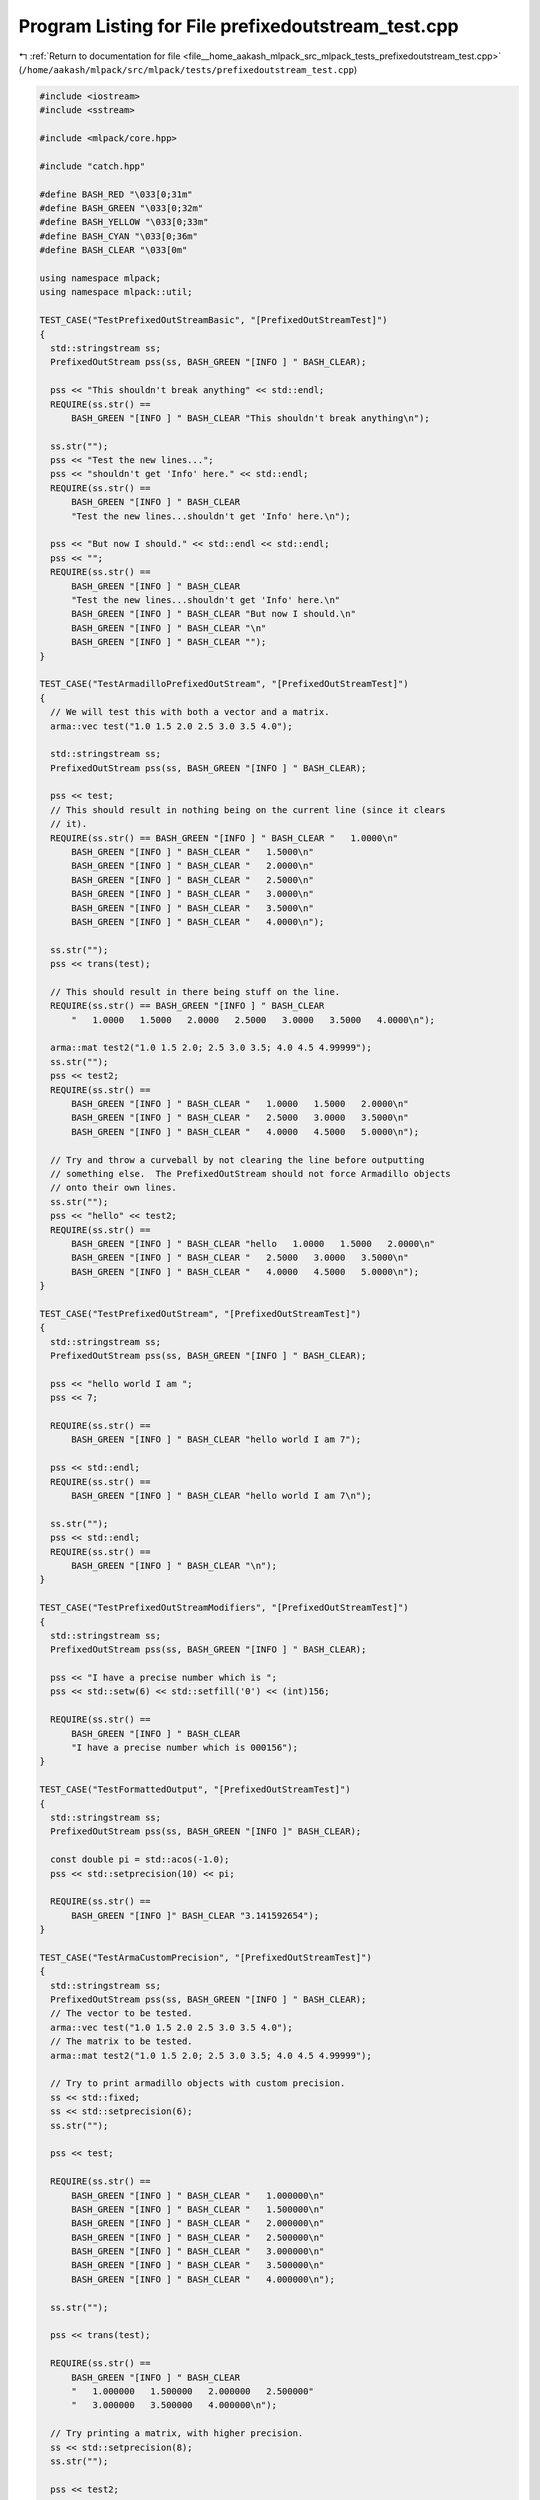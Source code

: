 
.. _program_listing_file__home_aakash_mlpack_src_mlpack_tests_prefixedoutstream_test.cpp:

Program Listing for File prefixedoutstream_test.cpp
===================================================

|exhale_lsh| :ref:`Return to documentation for file <file__home_aakash_mlpack_src_mlpack_tests_prefixedoutstream_test.cpp>` (``/home/aakash/mlpack/src/mlpack/tests/prefixedoutstream_test.cpp``)

.. |exhale_lsh| unicode:: U+021B0 .. UPWARDS ARROW WITH TIP LEFTWARDS

.. code-block:: cpp

   
   #include <iostream>
   #include <sstream>
   
   #include <mlpack/core.hpp>
   
   #include "catch.hpp"
   
   #define BASH_RED "\033[0;31m"
   #define BASH_GREEN "\033[0;32m"
   #define BASH_YELLOW "\033[0;33m"
   #define BASH_CYAN "\033[0;36m"
   #define BASH_CLEAR "\033[0m"
   
   using namespace mlpack;
   using namespace mlpack::util;
   
   TEST_CASE("TestPrefixedOutStreamBasic", "[PrefixedOutStreamTest]")
   {
     std::stringstream ss;
     PrefixedOutStream pss(ss, BASH_GREEN "[INFO ] " BASH_CLEAR);
   
     pss << "This shouldn't break anything" << std::endl;
     REQUIRE(ss.str() ==
         BASH_GREEN "[INFO ] " BASH_CLEAR "This shouldn't break anything\n");
   
     ss.str("");
     pss << "Test the new lines...";
     pss << "shouldn't get 'Info' here." << std::endl;
     REQUIRE(ss.str() ==
         BASH_GREEN "[INFO ] " BASH_CLEAR
         "Test the new lines...shouldn't get 'Info' here.\n");
   
     pss << "But now I should." << std::endl << std::endl;
     pss << "";
     REQUIRE(ss.str() ==
         BASH_GREEN "[INFO ] " BASH_CLEAR
         "Test the new lines...shouldn't get 'Info' here.\n"
         BASH_GREEN "[INFO ] " BASH_CLEAR "But now I should.\n"
         BASH_GREEN "[INFO ] " BASH_CLEAR "\n"
         BASH_GREEN "[INFO ] " BASH_CLEAR "");
   }
   
   TEST_CASE("TestArmadilloPrefixedOutStream", "[PrefixedOutStreamTest]")
   {
     // We will test this with both a vector and a matrix.
     arma::vec test("1.0 1.5 2.0 2.5 3.0 3.5 4.0");
   
     std::stringstream ss;
     PrefixedOutStream pss(ss, BASH_GREEN "[INFO ] " BASH_CLEAR);
   
     pss << test;
     // This should result in nothing being on the current line (since it clears
     // it).
     REQUIRE(ss.str() == BASH_GREEN "[INFO ] " BASH_CLEAR "   1.0000\n"
         BASH_GREEN "[INFO ] " BASH_CLEAR "   1.5000\n"
         BASH_GREEN "[INFO ] " BASH_CLEAR "   2.0000\n"
         BASH_GREEN "[INFO ] " BASH_CLEAR "   2.5000\n"
         BASH_GREEN "[INFO ] " BASH_CLEAR "   3.0000\n"
         BASH_GREEN "[INFO ] " BASH_CLEAR "   3.5000\n"
         BASH_GREEN "[INFO ] " BASH_CLEAR "   4.0000\n");
   
     ss.str("");
     pss << trans(test);
   
     // This should result in there being stuff on the line.
     REQUIRE(ss.str() == BASH_GREEN "[INFO ] " BASH_CLEAR
         "   1.0000   1.5000   2.0000   2.5000   3.0000   3.5000   4.0000\n");
   
     arma::mat test2("1.0 1.5 2.0; 2.5 3.0 3.5; 4.0 4.5 4.99999");
     ss.str("");
     pss << test2;
     REQUIRE(ss.str() ==
         BASH_GREEN "[INFO ] " BASH_CLEAR "   1.0000   1.5000   2.0000\n"
         BASH_GREEN "[INFO ] " BASH_CLEAR "   2.5000   3.0000   3.5000\n"
         BASH_GREEN "[INFO ] " BASH_CLEAR "   4.0000   4.5000   5.0000\n");
   
     // Try and throw a curveball by not clearing the line before outputting
     // something else.  The PrefixedOutStream should not force Armadillo objects
     // onto their own lines.
     ss.str("");
     pss << "hello" << test2;
     REQUIRE(ss.str() ==
         BASH_GREEN "[INFO ] " BASH_CLEAR "hello   1.0000   1.5000   2.0000\n"
         BASH_GREEN "[INFO ] " BASH_CLEAR "   2.5000   3.0000   3.5000\n"
         BASH_GREEN "[INFO ] " BASH_CLEAR "   4.0000   4.5000   5.0000\n");
   }
   
   TEST_CASE("TestPrefixedOutStream", "[PrefixedOutStreamTest]")
   {
     std::stringstream ss;
     PrefixedOutStream pss(ss, BASH_GREEN "[INFO ] " BASH_CLEAR);
   
     pss << "hello world I am ";
     pss << 7;
   
     REQUIRE(ss.str() ==
         BASH_GREEN "[INFO ] " BASH_CLEAR "hello world I am 7");
   
     pss << std::endl;
     REQUIRE(ss.str() ==
         BASH_GREEN "[INFO ] " BASH_CLEAR "hello world I am 7\n");
   
     ss.str("");
     pss << std::endl;
     REQUIRE(ss.str() ==
         BASH_GREEN "[INFO ] " BASH_CLEAR "\n");
   }
   
   TEST_CASE("TestPrefixedOutStreamModifiers", "[PrefixedOutStreamTest]")
   {
     std::stringstream ss;
     PrefixedOutStream pss(ss, BASH_GREEN "[INFO ] " BASH_CLEAR);
   
     pss << "I have a precise number which is ";
     pss << std::setw(6) << std::setfill('0') << (int)156;
   
     REQUIRE(ss.str() ==
         BASH_GREEN "[INFO ] " BASH_CLEAR
         "I have a precise number which is 000156");
   }
   
   TEST_CASE("TestFormattedOutput", "[PrefixedOutStreamTest]")
   {
     std::stringstream ss;
     PrefixedOutStream pss(ss, BASH_GREEN "[INFO ]" BASH_CLEAR);
   
     const double pi = std::acos(-1.0);
     pss << std::setprecision(10) << pi;
   
     REQUIRE(ss.str() ==
         BASH_GREEN "[INFO ]" BASH_CLEAR "3.141592654");
   }
   
   TEST_CASE("TestArmaCustomPrecision", "[PrefixedOutStreamTest]")
   {
     std::stringstream ss;
     PrefixedOutStream pss(ss, BASH_GREEN "[INFO ] " BASH_CLEAR);
     // The vector to be tested.
     arma::vec test("1.0 1.5 2.0 2.5 3.0 3.5 4.0");
     // The matrix to be tested.
     arma::mat test2("1.0 1.5 2.0; 2.5 3.0 3.5; 4.0 4.5 4.99999");
   
     // Try to print armadillo objects with custom precision.
     ss << std::fixed;
     ss << std::setprecision(6);
     ss.str("");
   
     pss << test;
   
     REQUIRE(ss.str() ==
         BASH_GREEN "[INFO ] " BASH_CLEAR "   1.000000\n"
         BASH_GREEN "[INFO ] " BASH_CLEAR "   1.500000\n"
         BASH_GREEN "[INFO ] " BASH_CLEAR "   2.000000\n"
         BASH_GREEN "[INFO ] " BASH_CLEAR "   2.500000\n"
         BASH_GREEN "[INFO ] " BASH_CLEAR "   3.000000\n"
         BASH_GREEN "[INFO ] " BASH_CLEAR "   3.500000\n"
         BASH_GREEN "[INFO ] " BASH_CLEAR "   4.000000\n");
   
     ss.str("");
   
     pss << trans(test);
   
     REQUIRE(ss.str() ==
         BASH_GREEN "[INFO ] " BASH_CLEAR
         "   1.000000   1.500000   2.000000   2.500000"
         "   3.000000   3.500000   4.000000\n");
   
     // Try printing a matrix, with higher precision.
     ss << std::setprecision(8);
     ss.str("");
   
     pss << test2;
   
     REQUIRE(ss.str() ==
         BASH_GREEN "[INFO ] " BASH_CLEAR
         "   1.00000000   1.50000000   2.00000000\n"
         BASH_GREEN "[INFO ] " BASH_CLEAR
         "   2.50000000   3.00000000   3.50000000\n"
         BASH_GREEN "[INFO ] " BASH_CLEAR
         "   4.00000000   4.50000000   4.99999000\n");
   
     // Try alignment with larger values.
     test2.at(2) = 40;
     ss.str("");
     pss << trans(test2);
   
     REQUIRE(ss.str() ==
         BASH_GREEN "[INFO ] " BASH_CLEAR
         "    1.00000000    2.50000000   40.00000000\n"
         BASH_GREEN "[INFO ] " BASH_CLEAR
         "    1.50000000    3.00000000    4.50000000\n"
         BASH_GREEN "[INFO ] " BASH_CLEAR
         "    2.00000000    3.50000000    4.99999000\n");
   
     // Test stream after reset.
     test2.at(2) = 4;
     ss << std::setprecision(6);
     ss.unsetf(std::ios::floatfield);
     ss.str("");
   
     pss << test2;
     REQUIRE(ss.str() ==
         BASH_GREEN "[INFO ] " BASH_CLEAR "   1.0000   1.5000   2.0000\n"
         BASH_GREEN "[INFO ] " BASH_CLEAR "   2.5000   3.0000   3.5000\n"
         BASH_GREEN "[INFO ] " BASH_CLEAR "   4.0000   4.5000   5.0000\n");
   }
